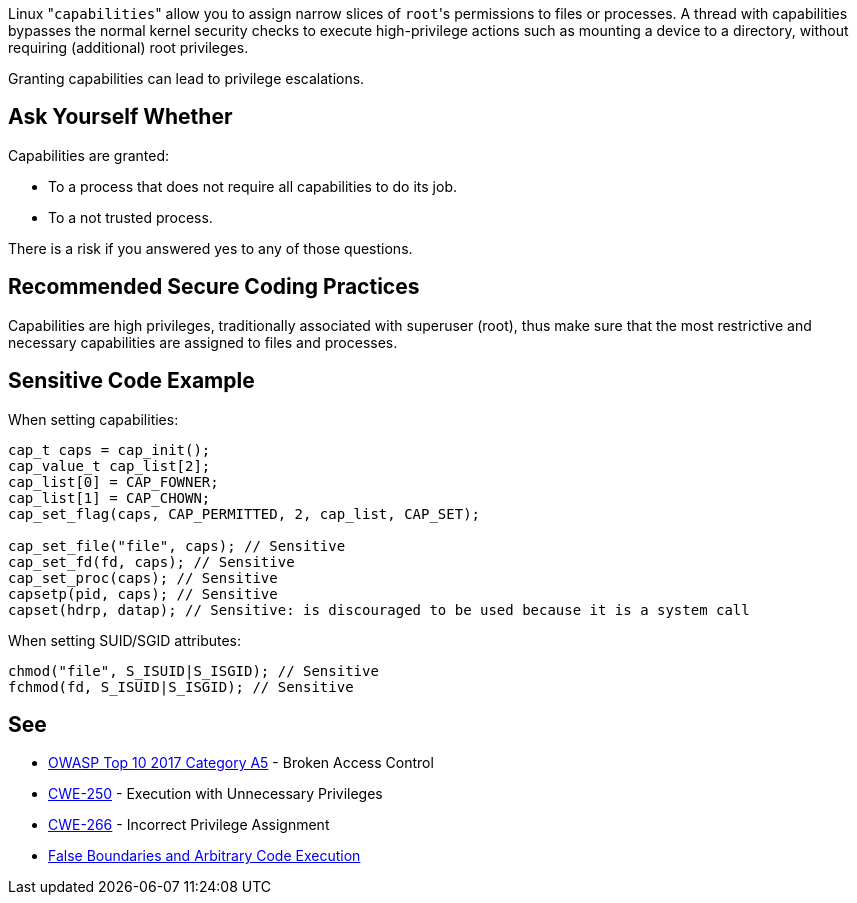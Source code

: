 Linux \"``++capabilities++``" allow you to assign narrow slices of ``++root++``'s permissions to files or processes. A thread with capabilities bypasses the normal kernel security checks to execute high-privilege actions such as mounting a device to a directory, without requiring (additional) root privileges.


Granting capabilities can lead to privilege escalations. 


== Ask Yourself Whether

Capabilities are granted:

* To a process that does not require all capabilities to do its job.
* To a not trusted process.

There is a risk if you answered yes to any of those questions.


== Recommended Secure Coding Practices

Capabilities are high privileges, traditionally associated with superuser (root), thus make sure that the most restrictive and necessary capabilities are assigned to files and processes.


== Sensitive Code Example

When setting capabilities:

----
cap_t caps = cap_init();
cap_value_t cap_list[2];
cap_list[0] = CAP_FOWNER;
cap_list[1] = CAP_CHOWN;
cap_set_flag(caps, CAP_PERMITTED, 2, cap_list, CAP_SET);

cap_set_file("file", caps); // Sensitive
cap_set_fd(fd, caps); // Sensitive
cap_set_proc(caps); // Sensitive
capsetp(pid, caps); // Sensitive
capset(hdrp, datap); // Sensitive: is discouraged to be used because it is a system call
----

When setting SUID/SGID attributes:

----
chmod("file", S_ISUID|S_ISGID); // Sensitive
fchmod(fd, S_ISUID|S_ISGID); // Sensitive
----


== See

* https://www.owasp.org/index.php/Top_10-2017_A5-Broken_Access_Control[OWASP Top 10 2017 Category A5] - Broken Access Control
* https://cwe.mitre.org/data/definitions/250.html[CWE-250] - Execution with Unnecessary Privileges
* https://cwe.mitre.org/data/definitions/266.html[CWE-266] -  Incorrect Privilege Assignment
* https://forums.grsecurity.net/viewtopic.php?f=7&t=2522[False Boundaries and Arbitrary Code Execution]

